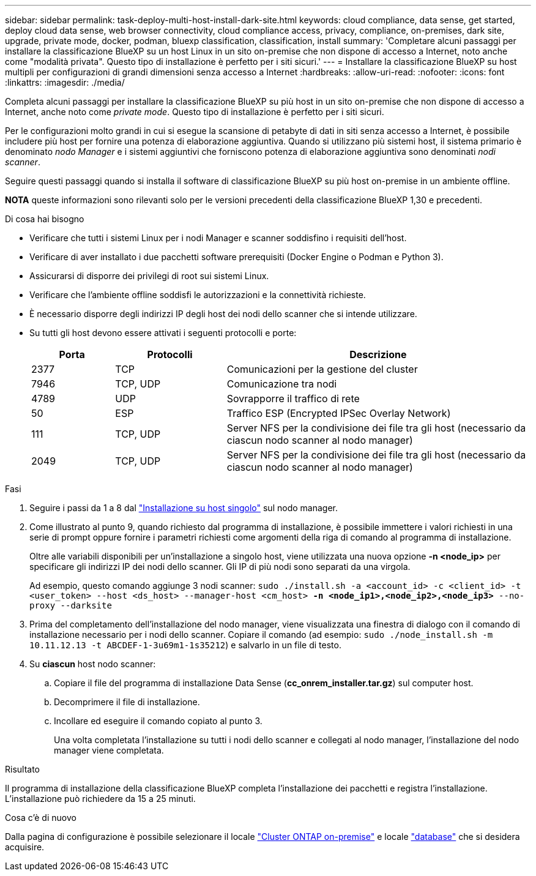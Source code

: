 ---
sidebar: sidebar 
permalink: task-deploy-multi-host-install-dark-site.html 
keywords: cloud compliance, data sense, get started, deploy cloud data sense, web browser connectivity, cloud compliance access, privacy, compliance, on-premises, dark site, upgrade, private mode, docker, podman, bluexp classification, classification, install 
summary: 'Completare alcuni passaggi per installare la classificazione BlueXP su un host Linux in un sito on-premise che non dispone di accesso a Internet, noto anche come "modalità privata". Questo tipo di installazione è perfetto per i siti sicuri.' 
---
= Installare la classificazione BlueXP su host multipli per configurazioni di grandi dimensioni senza accesso a Internet
:hardbreaks:
:allow-uri-read: 
:nofooter: 
:icons: font
:linkattrs: 
:imagesdir: ./media/


[role="lead"]
Completa alcuni passaggi per installare la classificazione BlueXP su più host in un sito on-premise che non dispone di accesso a Internet, anche noto come _private mode_. Questo tipo di installazione è perfetto per i siti sicuri.

Per le configurazioni molto grandi in cui si esegue la scansione di petabyte di dati in siti senza accesso a Internet, è possibile includere più host per fornire una potenza di elaborazione aggiuntiva. Quando si utilizzano più sistemi host, il sistema primario è denominato _nodo Manager_ e i sistemi aggiuntivi che forniscono potenza di elaborazione aggiuntiva sono denominati _nodi scanner_.

Seguire questi passaggi quando si installa il software di classificazione BlueXP su più host on-premise in un ambiente offline.

[]
====
*NOTA* queste informazioni sono rilevanti solo per le versioni precedenti della classificazione BlueXP 1,30 e precedenti.

====
.Di cosa hai bisogno
* Verificare che tutti i sistemi Linux per i nodi Manager e scanner soddisfino i requisiti dell'host.
* Verificare di aver installato i due pacchetti software prerequisiti (Docker Engine o Podman e Python 3).
* Assicurarsi di disporre dei privilegi di root sui sistemi Linux.
* Verificare che l'ambiente offline soddisfi le autorizzazioni e la connettività richieste.
* È necessario disporre degli indirizzi IP degli host dei nodi dello scanner che si intende utilizzare.
* Su tutti gli host devono essere attivati i seguenti protocolli e porte:
+
[cols="15,20,55"]
|===
| Porta | Protocolli | Descrizione 


| 2377 | TCP | Comunicazioni per la gestione del cluster 


| 7946 | TCP, UDP | Comunicazione tra nodi 


| 4789 | UDP | Sovrapporre il traffico di rete 


| 50 | ESP | Traffico ESP (Encrypted IPSec Overlay Network) 


| 111 | TCP, UDP | Server NFS per la condivisione dei file tra gli host (necessario da ciascun nodo scanner al nodo manager) 


| 2049 | TCP, UDP | Server NFS per la condivisione dei file tra gli host (necessario da ciascun nodo scanner al nodo manager) 
|===


.Fasi
. Seguire i passi da 1 a 8 dal link:task-deploy-compliance-dark-site.html#single-host-installation-for-typical-configurations["Installazione su host singolo"] sul nodo manager.
. Come illustrato al punto 9, quando richiesto dal programma di installazione, è possibile immettere i valori richiesti in una serie di prompt oppure fornire i parametri richiesti come argomenti della riga di comando al programma di installazione.
+
Oltre alle variabili disponibili per un'installazione a singolo host, viene utilizzata una nuova opzione *-n <node_ip>* per specificare gli indirizzi IP dei nodi dello scanner. Gli IP di più nodi sono separati da una virgola.

+
Ad esempio, questo comando aggiunge 3 nodi scanner:
`sudo ./install.sh -a <account_id> -c <client_id> -t <user_token> --host <ds_host> --manager-host <cm_host> *-n <node_ip1>,<node_ip2>,<node_ip3>* --no-proxy --darksite`

. Prima del completamento dell'installazione del nodo manager, viene visualizzata una finestra di dialogo con il comando di installazione necessario per i nodi dello scanner. Copiare il comando (ad esempio: `sudo ./node_install.sh -m 10.11.12.13 -t ABCDEF-1-3u69m1-1s35212`) e salvarlo in un file di testo.
. Su *ciascun* host nodo scanner:
+
.. Copiare il file del programma di installazione Data Sense (*cc_onrem_installer.tar.gz*) sul computer host.
.. Decomprimere il file di installazione.
.. Incollare ed eseguire il comando copiato al punto 3.
+
Una volta completata l'installazione su tutti i nodi dello scanner e collegati al nodo manager, l'installazione del nodo manager viene completata.





.Risultato
Il programma di installazione della classificazione BlueXP completa l'installazione dei pacchetti e registra l'installazione. L'installazione può richiedere da 15 a 25 minuti.

.Cosa c'è di nuovo
Dalla pagina di configurazione è possibile selezionare il locale link:task-getting-started-compliance.html["Cluster ONTAP on-premise"] e locale link:task-scanning-databases.html["database"] che si desidera acquisire.
